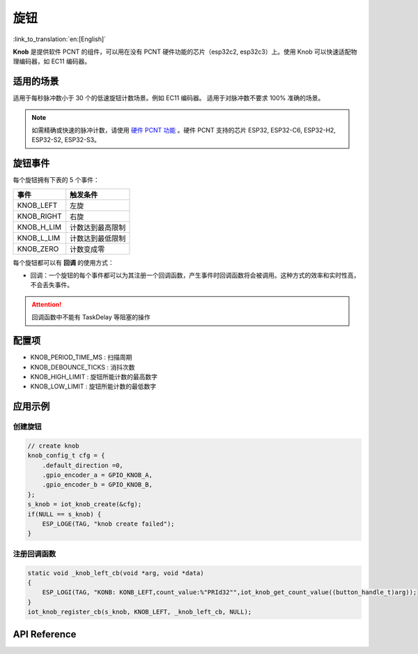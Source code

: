 旋钮
========

:link_to_translation:`en:[English]`

**Knob** 是提供软件 PCNT 的组件，可以用在没有 PCNT 硬件功能的芯片（esp32c2, esp32c3）上。使用 Knob 可以快速适配物理编码器，如 EC11 编码器。

适用的场景
-----------

适用于每秒脉冲数小于 30 个的低速旋钮计数场景。例如 EC11 编码器。
适用于对脉冲数不要求 100% 准确的场景。

.. Note:: 如需精确或快速的脉冲计数，请使用 `硬件 PCNT 功能 <https://docs.espressif.com/projects/esp-idf/zh_CN/latest/esp32/api-reference/peripherals/pcnt.html?highlight=pcnt>`_ 。硬件 PCNT 支持的芯片 ESP32, ESP32-C6, ESP32-H2, ESP32-S2, ESP32-S3。

旋钮事件
---------

每个旋钮拥有下表的 5 个事件：

+------------+------------------+
|    事件    |     触发条件     |
+============+==================+
| KNOB_LEFT  | 左旋             |
+------------+------------------+
| KNOB_RIGHT | 右旋             |
+------------+------------------+
| KNOB_H_LIM | 计数达到最高限制 |
+------------+------------------+
| KNOB_L_LIM | 计数达到最低限制 |
+------------+------------------+
| KNOB_ZERO  | 计数变成零       |
+------------+------------------+

每个旋钮都可以有 **回调** 的使用方式：

- 回调：一个旋钮的每个事件都可以为其注册一个回调函数，产生事件时回调函数将会被调用。这种方式的效率和实时性高，不会丢失事件。

.. attention:: 回调函数中不能有 TaskDelay 等阻塞的操作

配置项
-----------

- KNOB_PERIOD_TIME_MS : 扫描周期

- KNOB_DEBOUNCE_TICKS : 消抖次数

- KNOB_HIGH_LIMIT : 旋钮所能计数的最高数字

- KNOB_LOW_LIMIT : 旋钮所能计数的最低数字

应用示例
-----------

创建旋钮
^^^^^^^^^^
.. code:: c

    // create knob
    knob_config_t cfg = {
        .default_direction =0,
        .gpio_encoder_a = GPIO_KNOB_A,
        .gpio_encoder_b = GPIO_KNOB_B,
    };
    s_knob = iot_knob_create(&cfg);
    if(NULL == s_knob) {
        ESP_LOGE(TAG, "knob create failed");
    }

注册回调函数
^^^^^^^^^^^^^^

.. code:: c

    static void _knob_left_cb(void *arg, void *data)
    {
        ESP_LOGI(TAG, "KONB: KONB_LEFT,count_value:%"PRId32"",iot_knob_get_count_value((button_handle_t)arg));
    }
    iot_knob_register_cb(s_knob, KNOB_LEFT, _knob_left_cb, NULL);

API Reference
-----------------

.. include-build-file:: inc/iot_knob.inc
